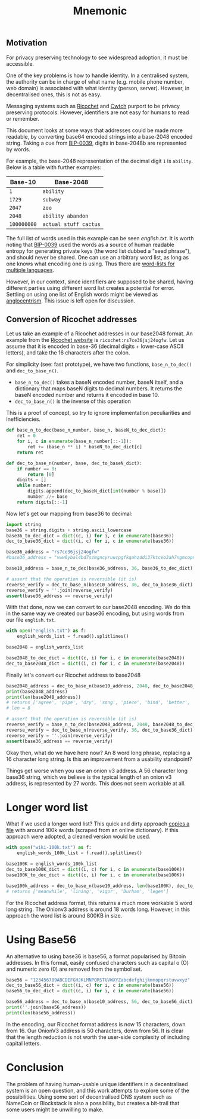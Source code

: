 #+TITLE: Mnemonic
#+STARTUP: content
** Motivation
For privacy preserving technology to see widespread adoption, it must be accessible.

One of the key problems is how to handle identity.  In a centralised system, the authority can be in charge of what name (e.g. mobile phone number, web domain) is associated with what identity (person, server).  However, in decentralised ones, this is not as easy.

Messaging systems such as [[https://ricochet.im/][Ricochet]] and [[https://cwtch.im/][Cwtch]] purport to be privacy preserving protocols.  However, identifiers are not easy for humans to read or remember.

This document looks at some ways that addresses could be made more readable, by converting base64 encoded strings into a base-2048 encoded string.  Taking a cue from [[https://github.com/bitcoin/bips/blob/master/bip-0039.mediawiki][BIP-0039]], digits in base-2048b are represented by words.

For example, the base-2048 representation of the decimal digit ~1~ is ~ability~.  Below is a table with further examples:

| Base-10     | Base-2048             |
|-------------+-----------------------|
| ~1~         | ~ability~             |
| ~1729~      | ~subway~              |
| ~2047~      | ~zoo~                 |
| ~2048~      | ~ability abandon~     |
| ~100000000~ | ~actual stuff cactus~ |

The full list of words used in this example can be seen [[english.txt]].  It is worth noting that [[https://github.com/bitcoin/bips/blob/master/bip-0039.mediawiki][BIP-0039]] used the words as a source of human readable entropy for generating private keys (the word list dubbed a "seed phrase"), and should never be shared.  One can use an arbitrary word list, as long as one knows what encoding one is using.  Thus there are [[https://github.com/bitcoin/bips/blob/master/bip-0039/bip-0039-wordlists.md][word-lists for multiple languages]]. 

However, in our context, since identifiers are supposed to be shared, having different parties using different word list creates a potential for error.  Settling on using one list of English words might be viewed as [[https://en.wiktionary.org/wiki/Anglocentrism][anglocentrism]].  This issue is left open for discussion.
** Conversion of Ricochet addresses
Let us take an example of a Ricochet addresses in our base2048 format.  An example from the [[https://ricochet.im/][Ricochet website]] is ~ricochet:rs7ce36jsj24ogfw~.  Let us assume that it is encoded in base-36 (decimal digits + lower-case ASCII letters), and take the 16 characters after the colon.

For simplicity (see: fast prototype), we have two functions, ~base_n_to_dec()~ and ~dec_to_base_n()~.  

- ~base_n_to_dec()~ takes a baseN encoded number, baseN itself, and a dictionary that maps baseN digits to decimal numbers.  It returns the baseN encoded number and returns it encoded in base 10.
- ~dec_to_base_n()~ is the inverse of this operation

This is a proof of concept, so try to ignore implementation peculiarities and inefficiencies.

#+BEGIN_SRC python :results output :session convert
def base_n_to_dec(base_n_number, base_n, baseN_to_dec_dict):
    ret = 0
    for i, c in enumerate(base_n_number[::-1]):
        ret += (base_n ** i) * baseN_to_dec_dict[c]
    return ret

def dec_to_base_n(number, base, dec_to_baseN_dict):
    if number == 0:
        return [0]
    digits = []
    while number:
        digits.append(dec_to_baseN_dict[int(number % base)])
        number //= base
    return digits[::-1]
#+END_SRC

#+RESULTS:

Now let's get our mapping from base36 to decimal:

#+BEGIN_SRC python :results output :session convert
import string
base36 = string.digits + string.ascii_lowercase 
base36_to_dec_dict = dict((c, i) for i, c in enumerate(base36))
dec_to_base36_dict = dict((i, c) for i, c in enumerate(base36))

base36_address = "rs7ce36jsj24ogfw"
#base36_address = "vww6ybal4bd7szmgncyruucpgfkqahzddi37ktceo3ah7ngmcopnpyyd" # (onionv3 address)

base10_address = base_n_to_dec(base36_address, 36, base36_to_dec_dict)

# assert that the operation is reversible (it is)
reverse_verify = dec_to_base_n(base10_address, 36, dec_to_base36_dict)
reverse_verify = ''.join(reverse_verify)
assert(base36_address == reverse_verify)
#+END_SRC

#+RESULTS:

With that done, now we can convert to our base2048 encoding.  We do this in the same way we created our base36 encoding, but using words from our file ~english.txt~.

#+BEGIN_SRC python :results output :session convert
with open("english.txt") as f:
    english_words_list = f.read().splitlines() 

base2048 = english_words_list

base2048_to_dec_dict = dict((c, i) for i, c in enumerate(base2048))
dec_to_base2048_dict = dict((i, c) for i, c in enumerate(base2048))
#+END_SRC

#+RESULTS:

Finally let's convert our Ricochet address to base2048

#+BEGIN_SRC python :results output :session convert
base2048_address = dec_to_base_n(base10_address, 2048, dec_to_base2048_dict)
print(base2048_address)
print(len(base2048_address))
# returns ['agree', 'pipe', 'dry', 'song', 'piece', 'bind', 'better', 'pole']
# len = 8

# assert that the operation is reversible (it is)
reverse_verify = base_n_to_dec(base2048_address, 2048, base2048_to_dec_dict)
reverse_verify = dec_to_base_n(reverse_verify, 36, dec_to_base36_dict)
reverse_verify = ''.join(reverse_verify)
assert(base36_address == reverse_verify)
#+END_SRC

#+RESULTS:
: ['agree', 'pipe', 'dry', 'song', 'piece', 'bind', 'better', 'pole']
: 8

Okay then, what do we have here now?  An 8 word long phrase, replacing a 16 character long string.  Is this an improvement from a usability standpoint?

Things get worse when you use an onion v3 address.  A 56 character long base36 string, which we believe is the typical length of an onion v3 address, is represented by 27 words.  This does not seem workable at all.
* Longer word list
What if we used a longer word list? This quick and dirty approach [[https://gist.github.com/h3xx/1976236][copies a file]] with around 100k words (scraped from an online dictionary).  If this approach were adopted, a cleaned version would be used.
#+BEGIN_SRC python :results output :session convert
with open("wiki-100k.txt") as f:
    english_words_100k_list = f.read().splitlines() 

base100K = english_words_100k_list
dec_to_base100K_dict = dict((i, c) for i, c in enumerate(base100K))
base100K_to_dec_dict = dict((c, i) for i, c in enumerate(base100K))

base100k_address = dec_to_base_n(base10_address, len(base100K), dec_to_base100K_dict)
# returns ['meanwhile', 'lining', 'vigor', 'Durham', 'legen']
#+END_SRC

#+RESULTS:

For the Ricochet address format, this returns a much more workable 5 word long string.  The Onionv3 address is around 18 words long.  However, in this approach the word list is around 800KB in size.
* Using Base56
An alternative to using base36 is base56, a format popularised by Bitcoin addresses.  In this format, easily confused characters such as capital o (O) and numeric zero (0) are removed from the symbol set.
#+BEGIN_SRC python :results output :session convert
base56 = "123456789ABCDEFGHJKLMNPQRSTUVWXYZabcdefghijkmnopqrstuvwxyz"
dec_to_base56_dict = dict((i, c) for i, c in enumerate(base56))
base56_to_dec_dict = dict((c, i) for i, c in enumerate(base56))

base56_address = dec_to_base_n(base10_address, 56, dec_to_base56_dict)
print(''.join(base56_address))
print(len(base56_address))
#+END_SRC

#+RESULTS:
: UVEhFhp55ZtkrSJuYaqNArfemiQ2Q8xrTAbVYe5VC86qtvq1eW
: 50

In the encoding, our Ricochet format address is now 15 characters, down from 16.  Our OnionV3 address is 50 characters, down from 56.  It is clear that the length reduction is not worth the user-side complexity of including capital letters.
* Conclusion 
The problem of having human-usable unique identifiers in a decentralised system is an open question, and this work attempts to explore some of the possibilities.  Using some sort of decentralised DNS system such as NameCoin or Blockstack is also a possibility, but creates a bit-trail that some users might be unwilling to make.
